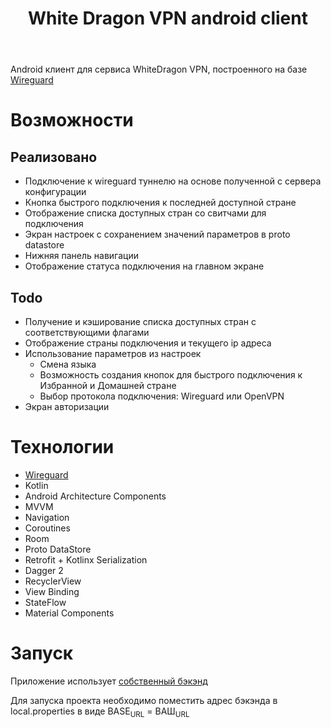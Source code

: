 #+title: White Dragon VPN android client

Android клиент для сервиса WhiteDragon VPN, построенного на базе [[https://www.wireguard.com/][Wireguard]]

#+html: <a href>
#+html:   <img src="assets/screencast.gif" width="180"/>
#+html: </a>
#+html: <a href>
#+html:   <img src="assets/screenshot-1.png" width="180"/>
#+html:   <img src="assets/screenshot-2.png" width="180"/>
#+html:   <img src="assets/screenshot-3.png" width="180"/>
#+html:   <img src="assets/screenshot-4.png" width="180"/>
#+html:   <img src="assets/screenshot-5.png" width="180"/>
#+html:   <img src="assets/screenshot-6.png" width="180"/>
#+html:   <img src="assets/screenshot-7.png" width="180"/>
#+html:   <img src="assets/screenshot-8.png" width="180"/>
#+html: </a>


* Возможности
** Реализовано
- Подключение к wireguard туннелю на основе полученной с сервера конфигурации
- Кнопка быстрого подключения к последней доступной стране
- Отображение списка доступных стран со свитчами для подключения
- Экран настроек с сохранением значений параметров в proto datastore
- Нижняя панель навигации
- Отображение статуса подключения на главном экране

** *Todo*
- Получение и кэширование списка доступных стран с соответствующими флагами
- Отображение страны подключения и текущего ip адреса
- Использование параметров из настроек
  - Смена языка
  - Возможность создания кнопок для быстрого подключения к Избранной и Домашней стране
  - Выбор протокола подключения: Wireguard или OpenVPN
- Экран авторизации

* Технологии
- [[https://git.zx2c4.com/wireguard-android/about/#embedding][Wireguard]]
- Kotlin
- Android Architecture Components
- MVVM
- Navigation
- Coroutines
- Room
- Proto DataStore
- Retrofit + Kotlinx Serialization
- Dagger 2
- RecyclerView
- View Binding
- StateFlow
- Material Components

* Запуск
Приложение использует [[https://github.com/pisegov/white-dragon-wg-server][собственный бэкэнд]]

Для запуска проекта необходимо поместить адрес бэкэнда в local.properties в виде BASE_URL = ВАШ_URL
